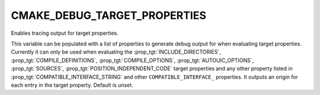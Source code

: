 CMAKE_DEBUG_TARGET_PROPERTIES
-----------------------------

Enables tracing output for target properties.

This variable can be populated with a list of properties to generate
debug output for when evaluating target properties.  Currently it can
only be used when evaluating the :prop_tgt:`INCLUDE_DIRECTORIES`,
:prop_tgt:`COMPILE_DEFINITIONS`, :prop_tgt:`COMPILE_OPTIONS`,
:prop_tgt:`AUTOUIC_OPTIONS`, :prop_tgt:`SOURCES`,
:prop_tgt:`POSITION_INDEPENDENT_CODE` target properties and any other property
listed in :prop_tgt:`COMPATIBLE_INTERFACE_STRING` and other ``COMPATIBLE_INTERFACE_``
properties.  It outputs an origin for each entry in the target property.
Default is unset.
